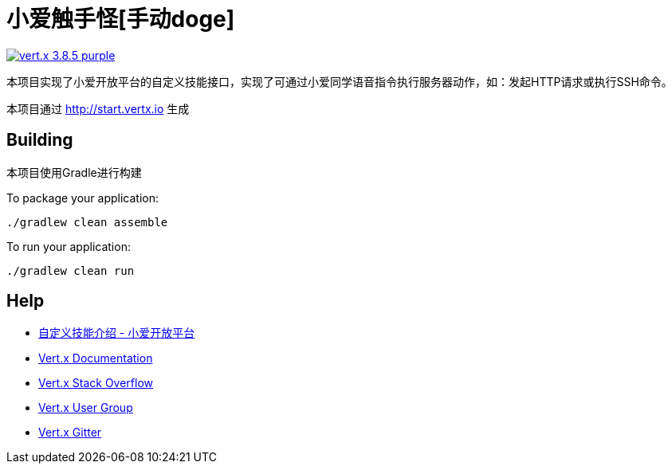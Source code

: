 = 小爱触手怪[手动doge]

image:https://img.shields.io/badge/vert.x-3.8.5-purple.svg[link="https://vertx.io"]

本项目实现了小爱开放平台的自定义技能接口，实现了可通过小爱同学语音指令执行服务器动作，如：发起HTTP请求或执行SSH命令。

本项目通过 http://start.vertx.io 生成


== Building

本项目使用Gradle进行构建

To package your application:
```
./gradlew clean assemble
```

To run your application:
```
./gradlew clean run
```

== Help
* https://xiaoai.mi.com/documents/Home?type=/api/doc/render_markdown/SkillAccess/SkillDocument/CustomSkills/CustomSkillsMain[自定义技能介绍 - 小爱开放平台]
* https://vertx.io/docs/[Vert.x Documentation]
* https://stackoverflow.com/questions/tagged/vert.x?sort=newest&pageSize=15[Vert.x Stack Overflow]
* https://groups.google.com/forum/?fromgroups#!forum/vertx[Vert.x User Group]
* https://gitter.im/eclipse-vertx/vertx-users[Vert.x Gitter]

